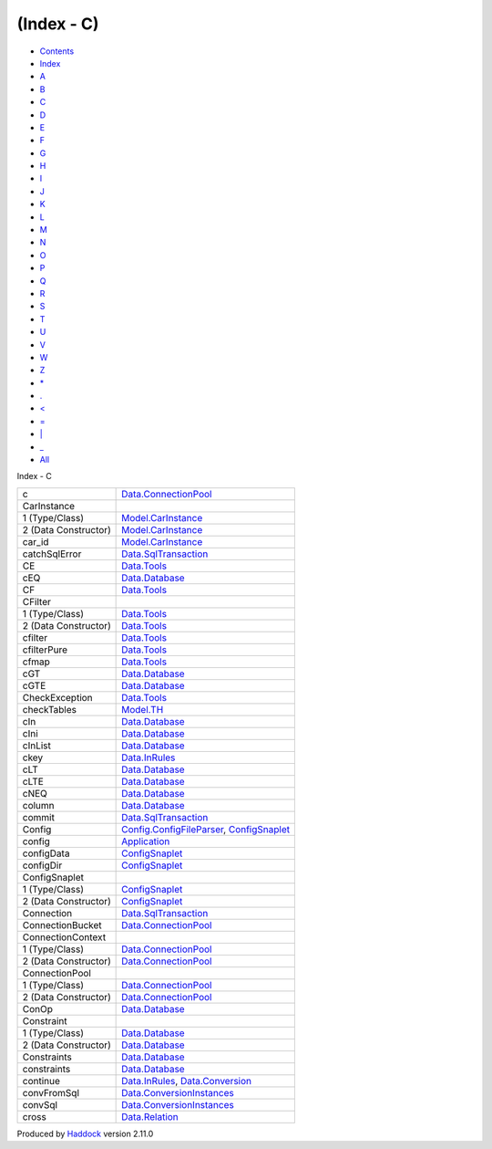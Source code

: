 ===========
(Index - C)
===========

-  `Contents <index.html>`__
-  `Index <doc-index.html>`__

 

-  `A <doc-index-A.html>`__
-  `B <doc-index-B.html>`__
-  `C <doc-index-C.html>`__
-  `D <doc-index-D.html>`__
-  `E <doc-index-E.html>`__
-  `F <doc-index-F.html>`__
-  `G <doc-index-G.html>`__
-  `H <doc-index-H.html>`__
-  `I <doc-index-I.html>`__
-  `J <doc-index-J.html>`__
-  `K <doc-index-K.html>`__
-  `L <doc-index-L.html>`__
-  `M <doc-index-M.html>`__
-  `N <doc-index-N.html>`__
-  `O <doc-index-O.html>`__
-  `P <doc-index-P.html>`__
-  `Q <doc-index-Q.html>`__
-  `R <doc-index-R.html>`__
-  `S <doc-index-S.html>`__
-  `T <doc-index-T.html>`__
-  `U <doc-index-U.html>`__
-  `V <doc-index-V.html>`__
-  `W <doc-index-W.html>`__
-  `Z <doc-index-Z.html>`__
-  `\* <doc-index-42.html>`__
-  `. <doc-index-46.html>`__
-  `< <doc-index-60.html>`__
-  `= <doc-index-61.html>`__
-  `\| <doc-index-124.html>`__
-  `\_ <doc-index-95.html>`__
-  `All <doc-index-All.html>`__

Index - C

+------------------------+------------------------------------------------------------------------------------------------------------------------+
| c                      | `Data.ConnectionPool <Data-ConnectionPool.html#v:c>`__                                                                 |
+------------------------+------------------------------------------------------------------------------------------------------------------------+
| CarInstance            |                                                                                                                        |
+------------------------+------------------------------------------------------------------------------------------------------------------------+
| 1 (Type/Class)         | `Model.CarInstance <Model-CarInstance.html#t:CarInstance>`__                                                           |
+------------------------+------------------------------------------------------------------------------------------------------------------------+
| 2 (Data Constructor)   | `Model.CarInstance <Model-CarInstance.html#v:CarInstance>`__                                                           |
+------------------------+------------------------------------------------------------------------------------------------------------------------+
| car\_id                | `Model.CarInstance <Model-CarInstance.html#v:car_id>`__                                                                |
+------------------------+------------------------------------------------------------------------------------------------------------------------+
| catchSqlError          | `Data.SqlTransaction <Data-SqlTransaction.html#v:catchSqlError>`__                                                     |
+------------------------+------------------------------------------------------------------------------------------------------------------------+
| CE                     | `Data.Tools <Data-Tools.html#v:CE>`__                                                                                  |
+------------------------+------------------------------------------------------------------------------------------------------------------------+
| cEQ                    | `Data.Database <Data-Database.html#v:cEQ>`__                                                                           |
+------------------------+------------------------------------------------------------------------------------------------------------------------+
| CF                     | `Data.Tools <Data-Tools.html#v:CF>`__                                                                                  |
+------------------------+------------------------------------------------------------------------------------------------------------------------+
| CFilter                |                                                                                                                        |
+------------------------+------------------------------------------------------------------------------------------------------------------------+
| 1 (Type/Class)         | `Data.Tools <Data-Tools.html#t:CFilter>`__                                                                             |
+------------------------+------------------------------------------------------------------------------------------------------------------------+
| 2 (Data Constructor)   | `Data.Tools <Data-Tools.html#v:CFilter>`__                                                                             |
+------------------------+------------------------------------------------------------------------------------------------------------------------+
| cfilter                | `Data.Tools <Data-Tools.html#v:cfilter>`__                                                                             |
+------------------------+------------------------------------------------------------------------------------------------------------------------+
| cfilterPure            | `Data.Tools <Data-Tools.html#v:cfilterPure>`__                                                                         |
+------------------------+------------------------------------------------------------------------------------------------------------------------+
| cfmap                  | `Data.Tools <Data-Tools.html#v:cfmap>`__                                                                               |
+------------------------+------------------------------------------------------------------------------------------------------------------------+
| cGT                    | `Data.Database <Data-Database.html#v:cGT>`__                                                                           |
+------------------------+------------------------------------------------------------------------------------------------------------------------+
| cGTE                   | `Data.Database <Data-Database.html#v:cGTE>`__                                                                          |
+------------------------+------------------------------------------------------------------------------------------------------------------------+
| CheckException         | `Data.Tools <Data-Tools.html#t:CheckException>`__                                                                      |
+------------------------+------------------------------------------------------------------------------------------------------------------------+
| checkTables            | `Model.TH <Model-TH.html#v:checkTables>`__                                                                             |
+------------------------+------------------------------------------------------------------------------------------------------------------------+
| cIn                    | `Data.Database <Data-Database.html#v:cIn>`__                                                                           |
+------------------------+------------------------------------------------------------------------------------------------------------------------+
| cIni                   | `Data.Database <Data-Database.html#v:cIni>`__                                                                          |
+------------------------+------------------------------------------------------------------------------------------------------------------------+
| cInList                | `Data.Database <Data-Database.html#v:cInList>`__                                                                       |
+------------------------+------------------------------------------------------------------------------------------------------------------------+
| ckey                   | `Data.InRules <Data-InRules.html#v:ckey>`__                                                                            |
+------------------------+------------------------------------------------------------------------------------------------------------------------+
| cLT                    | `Data.Database <Data-Database.html#v:cLT>`__                                                                           |
+------------------------+------------------------------------------------------------------------------------------------------------------------+
| cLTE                   | `Data.Database <Data-Database.html#v:cLTE>`__                                                                          |
+------------------------+------------------------------------------------------------------------------------------------------------------------+
| cNEQ                   | `Data.Database <Data-Database.html#v:cNEQ>`__                                                                          |
+------------------------+------------------------------------------------------------------------------------------------------------------------+
| column                 | `Data.Database <Data-Database.html#v:column>`__                                                                        |
+------------------------+------------------------------------------------------------------------------------------------------------------------+
| commit                 | `Data.SqlTransaction <Data-SqlTransaction.html#v:commit>`__                                                            |
+------------------------+------------------------------------------------------------------------------------------------------------------------+
| Config                 | `Config.ConfigFileParser <Config-ConfigFileParser.html#t:Config>`__, `ConfigSnaplet <ConfigSnaplet.html#t:Config>`__   |
+------------------------+------------------------------------------------------------------------------------------------------------------------+
| config                 | `Application <Application.html#v:config>`__                                                                            |
+------------------------+------------------------------------------------------------------------------------------------------------------------+
| configData             | `ConfigSnaplet <ConfigSnaplet.html#v:configData>`__                                                                    |
+------------------------+------------------------------------------------------------------------------------------------------------------------+
| configDir              | `ConfigSnaplet <ConfigSnaplet.html#v:configDir>`__                                                                     |
+------------------------+------------------------------------------------------------------------------------------------------------------------+
| ConfigSnaplet          |                                                                                                                        |
+------------------------+------------------------------------------------------------------------------------------------------------------------+
| 1 (Type/Class)         | `ConfigSnaplet <ConfigSnaplet.html#t:ConfigSnaplet>`__                                                                 |
+------------------------+------------------------------------------------------------------------------------------------------------------------+
| 2 (Data Constructor)   | `ConfigSnaplet <ConfigSnaplet.html#v:ConfigSnaplet>`__                                                                 |
+------------------------+------------------------------------------------------------------------------------------------------------------------+
| Connection             | `Data.SqlTransaction <Data-SqlTransaction.html#t:Connection>`__                                                        |
+------------------------+------------------------------------------------------------------------------------------------------------------------+
| ConnectionBucket       | `Data.ConnectionPool <Data-ConnectionPool.html#t:ConnectionBucket>`__                                                  |
+------------------------+------------------------------------------------------------------------------------------------------------------------+
| ConnectionContext      |                                                                                                                        |
+------------------------+------------------------------------------------------------------------------------------------------------------------+
| 1 (Type/Class)         | `Data.ConnectionPool <Data-ConnectionPool.html#t:ConnectionContext>`__                                                 |
+------------------------+------------------------------------------------------------------------------------------------------------------------+
| 2 (Data Constructor)   | `Data.ConnectionPool <Data-ConnectionPool.html#v:ConnectionContext>`__                                                 |
+------------------------+------------------------------------------------------------------------------------------------------------------------+
| ConnectionPool         |                                                                                                                        |
+------------------------+------------------------------------------------------------------------------------------------------------------------+
| 1 (Type/Class)         | `Data.ConnectionPool <Data-ConnectionPool.html#t:ConnectionPool>`__                                                    |
+------------------------+------------------------------------------------------------------------------------------------------------------------+
| 2 (Data Constructor)   | `Data.ConnectionPool <Data-ConnectionPool.html#v:ConnectionPool>`__                                                    |
+------------------------+------------------------------------------------------------------------------------------------------------------------+
| ConOp                  | `Data.Database <Data-Database.html#t:ConOp>`__                                                                         |
+------------------------+------------------------------------------------------------------------------------------------------------------------+
| Constraint             |                                                                                                                        |
+------------------------+------------------------------------------------------------------------------------------------------------------------+
| 1 (Type/Class)         | `Data.Database <Data-Database.html#t:Constraint>`__                                                                    |
+------------------------+------------------------------------------------------------------------------------------------------------------------+
| 2 (Data Constructor)   | `Data.Database <Data-Database.html#v:Constraint>`__                                                                    |
+------------------------+------------------------------------------------------------------------------------------------------------------------+
| Constraints            | `Data.Database <Data-Database.html#t:Constraints>`__                                                                   |
+------------------------+------------------------------------------------------------------------------------------------------------------------+
| constraints            | `Data.Database <Data-Database.html#v:constraints>`__                                                                   |
+------------------------+------------------------------------------------------------------------------------------------------------------------+
| continue               | `Data.InRules <Data-InRules.html#v:continue>`__, `Data.Conversion <Data-Conversion.html#v:continue>`__                 |
+------------------------+------------------------------------------------------------------------------------------------------------------------+
| convFromSql            | `Data.ConversionInstances <Data-ConversionInstances.html#v:convFromSql>`__                                             |
+------------------------+------------------------------------------------------------------------------------------------------------------------+
| convSql                | `Data.ConversionInstances <Data-ConversionInstances.html#v:convSql>`__                                                 |
+------------------------+------------------------------------------------------------------------------------------------------------------------+
| cross                  | `Data.Relation <Data-Relation.html#v:cross>`__                                                                         |
+------------------------+------------------------------------------------------------------------------------------------------------------------+

Produced by `Haddock <http://www.haskell.org/haddock/>`__ version 2.11.0
